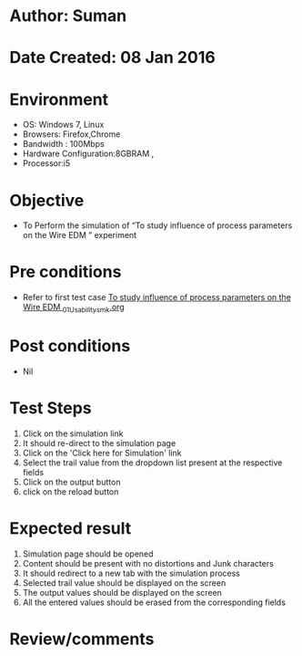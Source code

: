 * Author: Suman
* Date Created: 08 Jan 2016
* Environment
  - OS: Windows 7, Linux
  - Browsers: Firefox,Chrome
  - Bandwidth : 100Mbps
  - Hardware Configuration:8GBRAM , 
  - Processor:i5

* Objective
  - To Perform the simulation of  “To study influence of process parameters on the Wire EDM ” experiment

* Pre conditions
  - Refer to first test case [[https://github.com/Virtual-Labs/micro-machining-laboratory-coep/blob/master/test-cases/integration_test-cases/To study influence of process parameters on the Wire EDM /To study influence of process parameters on the Wire EDM _01_Usability_smk.org][To study influence of process parameters on the Wire EDM _01_Usability_smk.org]]

* Post conditions
  - Nil
* Test Steps
  1. Click on the simulation link 
  2. It should re-direct to the simulation page
  3. Click on the 'Click here for Simulation' link
  4. Select the trail value from the dropdown list present at the respective fields
  5. Click on the output button
  6. click on the reload button

* Expected result
  1. Simulation page should be opened
  2. Content should be present with no distortions and Junk characters
  3. It should redirect to a new tab with the simulation process
  4. Selected trail value should be displayed on the screen
  5. The output values should be displayed on the screen
  6. All the entered values should be erased from the corresponding fields

* Review/comments


